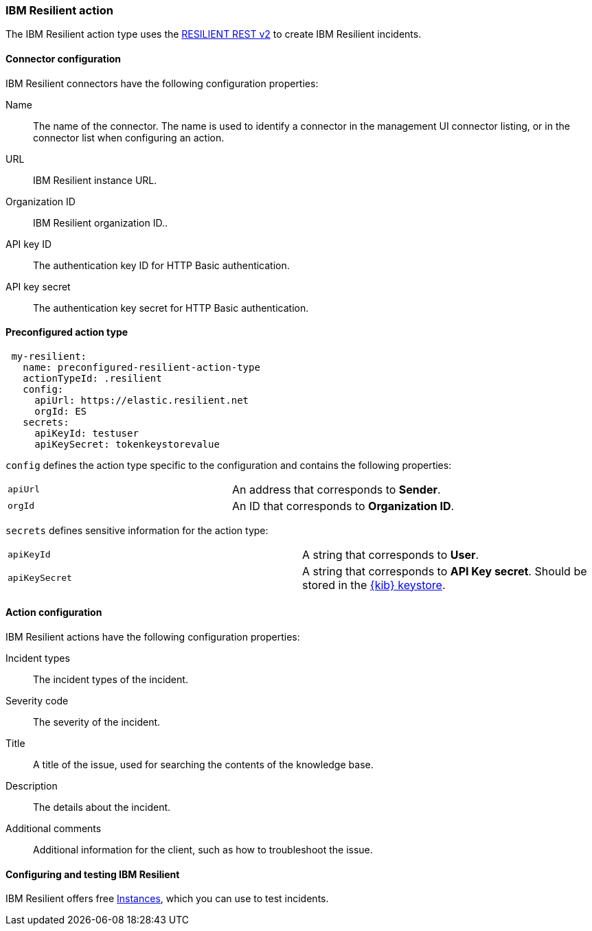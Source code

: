 [role="xpack"]
[[resilient-action-type]]
=== IBM Resilient action

The IBM Resilient action type uses the https://developer.ibm.com/security/resilient/rest/[RESILIENT REST v2] to create IBM Resilient incidents.

[float]
[[resilient-connector-configuration]]
==== Connector configuration

IBM Resilient connectors have the following configuration properties:

Name::      The name of the connector. The name is used to identify a  connector in the management UI connector listing, or in the connector list when configuring an action.
URL::       IBM Resilient instance URL.
Organization ID:: IBM Resilient organization ID..
API key ID::  The authentication key ID for HTTP Basic authentication.
API key secret::  The authentication key secret for HTTP Basic authentication.

[float]
[[Preconfigured-resilient-configuration]]
==== Preconfigured action type

[source,text]
--
 my-resilient:
   name: preconfigured-resilient-action-type
   actionTypeId: .resilient
   config:
     apiUrl: https://elastic.resilient.net
     orgId: ES
   secrets:
     apiKeyId: testuser
     apiKeySecret: tokenkeystorevalue
--

`config` defines the action type specific to the configuration and contains the following properties:

[cols="2*<"]
|===

| `apiUrl`
| An address that corresponds to *Sender*.

| `orgId`
| An ID that corresponds to *Organization ID*.

|===

`secrets` defines sensitive information for the action type:

[cols="2*<"]
|===

| `apiKeyId`
| A string that corresponds to *User*.

| `apiKeySecret`
| A string that corresponds to *API Key secret*. Should be stored in the <<creating-keystore, {kib} keystore>>.

|===

[[resilient-action-configuration]]
==== Action configuration

IBM Resilient actions have the following configuration properties:

Incident types::              The incident types of the incident.
Severity code::              The severity of the incident.
Title::    A title of the issue, used for searching the contents of the knowledge base. 
Description::          The details about the incident.
Additional comments::  Additional information for the client, such as how to troubleshoot the issue.

[[configuring-resilient]]
==== Configuring and testing IBM Resilient

IBM Resilient offers free https://www.atlassian.com/software/resilient/free[Instances], which you can use to test incidents.
